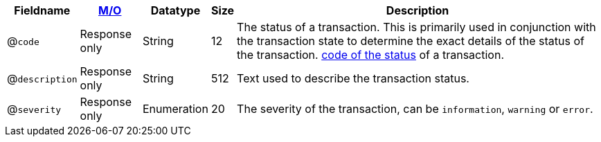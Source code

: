[%autowidth]
[cols="m,,,,"]
|===
| Fieldname | <<APIRef_FieldDefs_Cardinality, M/O>> | Datatype | Size | Description

a| @``code``
| Response only
| String
| 12
| The status of a transaction. This is primarily used in conjunction with the transaction state to determine the exact details of the status of the transaction. <<StatusCodes_InDetail, code of the status>> of a transaction.

a| @``description``
| Response only
| String
| 512
| Text used to describe the transaction status.

a| @``severity``
| Response only
| Enumeration
| 20
| The severity of the transaction, can be ``information``, ``warning`` or ``error``.

|===
